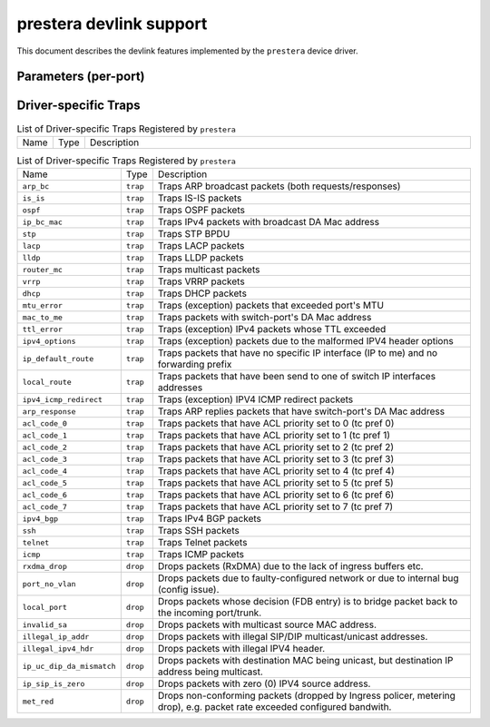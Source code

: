 .. SPDX-License-Identifier: GPL-2.0

=====================
prestera devlink support
=====================

This document describes the devlink features implemented by the ``prestera``
device driver.

Parameters (per-port)
=====================

.. list-table:: Driver-specific parameters (per-port) implemented
   :widths: 5 5 5 85

   * - Name
     - Type
     - Mode
     - Description
   * - ``bc_kbyte_per_sec_rate``
     - u32
     - runtime
    - Sets the maximum ingress traffic rate, at which port can
      receive broadcast traffic.
   * - ``unk_uc_kbyte_per_sec_rate``
     - u32
     - runtime
    - Sets the maximum ingress traffic rate, at which port can
      receive unknown unicast traffic.
   * - ``unreg_mc_kbyte_per_sec_rate``
     - u32
     - runtime
    - Sets the maximum ingress traffic rate, at which port can
      receive unregistered multicast traffic.

Driver-specific Traps
=====================

.. list-table:: List of Driver-specific Traps Registered by ``prestera``
   :widths: 5 5 90

   * - Name
     - Type
     - Description
.. list-table:: List of Driver-specific Traps Registered by ``prestera``
   :widths: 5 5 90

   * - Name
     - Type
     - Description
   * - ``arp_bc``
     - ``trap``
     - Traps ARP broadcast packets (both requests/responses)
   * - ``is_is``
     - ``trap``
     - Traps IS-IS packets
   * - ``ospf``
     - ``trap``
     - Traps OSPF packets
   * - ``ip_bc_mac``
     - ``trap``
     - Traps IPv4 packets with broadcast DA Mac address
   * - ``stp``
     - ``trap``
     - Traps STP BPDU
   * - ``lacp``
     - ``trap``
     - Traps LACP packets
   * - ``lldp``
     - ``trap``
     - Traps LLDP packets
   * - ``router_mc``
     - ``trap``
     - Traps multicast packets
   * - ``vrrp``
     - ``trap``
     - Traps VRRP packets
   * - ``dhcp``
     - ``trap``
     - Traps DHCP packets
   * - ``mtu_error``
     - ``trap``
     - Traps (exception) packets that exceeded port's MTU
   * - ``mac_to_me``
     - ``trap``
     -  Traps packets with switch-port's DA Mac address
   * - ``ttl_error``
     - ``trap``
     - Traps (exception) IPv4 packets whose TTL exceeded
   * - ``ipv4_options``
     - ``trap``
     - Traps (exception) packets due to the malformed IPV4 header options
   * - ``ip_default_route``
     - ``trap``
     - Traps packets that have no specific IP interface (IP to me) and no forwarding prefix
   * - ``local_route``
     - ``trap``
     - Traps packets that have been send to one of switch IP interfaces addresses
   * - ``ipv4_icmp_redirect``
     - ``trap``
     - Traps (exception) IPV4 ICMP redirect packets
   * - ``arp_response``
     - ``trap``
     - Traps ARP replies packets that have switch-port's DA Mac address
   * - ``acl_code_0``
     - ``trap``
     - Traps packets that have ACL priority set to 0 (tc pref 0)
   * - ``acl_code_1``
     - ``trap``
     - Traps packets that have ACL priority set to 1 (tc pref 1)
   * - ``acl_code_2``
     - ``trap``
     - Traps packets that have ACL priority set to 2 (tc pref 2)
   * - ``acl_code_3``
     - ``trap``
     - Traps packets that have ACL priority set to 3 (tc pref 3)
   * - ``acl_code_4``
     - ``trap``
     - Traps packets that have ACL priority set to 4 (tc pref 4)
   * - ``acl_code_5``
     - ``trap``
     - Traps packets that have ACL priority set to 5 (tc pref 5)
   * - ``acl_code_6``
     - ``trap``
     - Traps packets that have ACL priority set to 6 (tc pref 6)
   * - ``acl_code_7``
     - ``trap``
     - Traps packets that have ACL priority set to 7 (tc pref 7)
   * - ``ipv4_bgp``
     - ``trap``
     - Traps IPv4 BGP packets
   * - ``ssh``
     - ``trap``
     - Traps SSH packets
   * - ``telnet``
     - ``trap``
     - Traps Telnet packets
   * - ``icmp``
     - ``trap``
     - Traps ICMP packets
   * - ``rxdma_drop``
     - ``drop``
     - Drops packets (RxDMA) due to the lack of ingress buffers etc.
   * - ``port_no_vlan``
     - ``drop``
     - Drops packets due to faulty-configured network or due to internal bug (config issue).
   * - ``local_port``
     - ``drop``
     - Drops packets whose decision (FDB entry) is to bridge packet back to the incoming port/trunk.
   * - ``invalid_sa``
     - ``drop``
     - Drops packets with multicast source MAC address.
   * - ``illegal_ip_addr``
     - ``drop``
     - Drops packets with illegal SIP/DIP multicast/unicast addresses.
   * - ``illegal_ipv4_hdr``
     - ``drop``
     - Drops packets with illegal IPV4 header.
   * - ``ip_uc_dip_da_mismatch``
     - ``drop``
     - Drops packets with destination MAC being unicast, but destination IP address being multicast.
   * - ``ip_sip_is_zero``
     - ``drop``
     - Drops packets with zero (0) IPV4 source address.
   * - ``met_red``
     - ``drop``
     - Drops non-conforming packets (dropped by Ingress policer, metering drop), e.g. packet rate exceeded configured bandwith.

